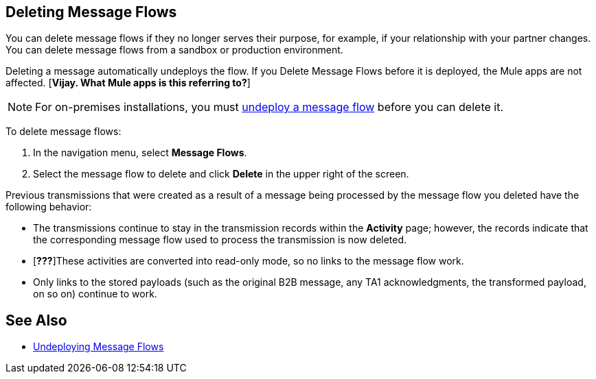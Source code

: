 == Deleting Message Flows

You can delete message flows if they no longer serves their purpose, for example, if your relationship with your partner changes. You can delete message flows from a sandbox or production environment.

Deleting a message automatically undeploys the flow. If you Delete Message Flows before it is deployed, the Mule apps are not affected. [*Vijay. What Mule apps is this referring to?*]

[NOTE]
For on-premises installations, you must xref:deploy-message-flows#undeploy-message-flows[undeploy a message flow] before you can delete it.

To delete message flows:

. In the navigation menu, select *Message Flows*.
. Select the message flow to delete and click *Delete* in the upper right of the screen.

Previous transmissions that were created as a result of a message being processed by the message flow you deleted have the following behavior:

* The transmissions continue to stay in the transmission records within the *Activity* page; however, the records indicate that the corresponding message flow used to process the transmission is now deleted.
* [*???*]These activities are converted into read-only mode, so no links to the message flow work.
* Only links to the stored payloads (such as the original B2B message, any TA1 acknowledgments, the transformed payload, on so on) continue to work.

== See Also

* xref:undeploy-message-flows.adoc[Undeploying Message Flows]
